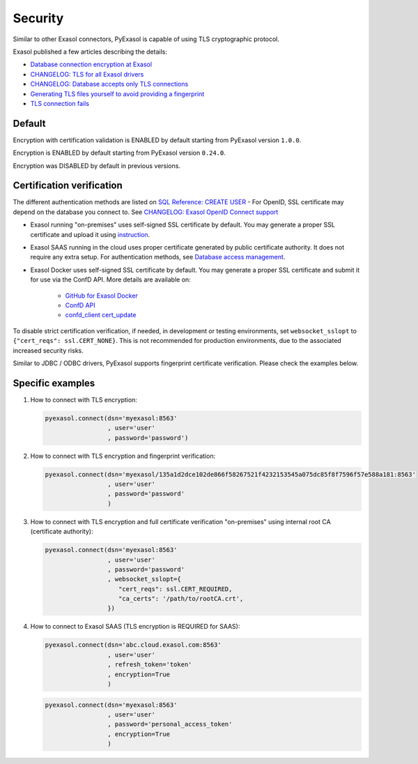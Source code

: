 Security
==========

Similar to other Exasol connectors, PyExasol is capable of using TLS cryptographic protocol.

Exasol published a few articles describing the details:

- `Database connection encryption at Exasol <https://exasol.my.site.com/s/article/Database-connection-encryption-at-Exasol/>`_
- `CHANGELOG: TLS for all Exasol drivers <https://exasol.my.site.com/s/article/Changelog-content-6507>`_
- `CHANGELOG: Database accepts only TLS connections <https://exasol.my.site.com/s/article/Changelog-content-16927>`_
- `Generating TLS files yourself to avoid providing a fingerprint <https://exasol.my.site.com/s/article/Generating-TLS-files-yourself-to-avoid-providing-a-fingerprint/>`_
- `TLS connection fails <https://exasol.my.site.com/s/article/TLS-connection-fails>`_

Default
-------
Encryption with certification validation is ENABLED by default starting from PyExasol version ``1.0.0``.

Encryption is ENABLED by default starting from PyExasol version ``0.24.0``.

Encryption was DISABLED by default in previous versions.

Certification verification
--------------------------

The different authentication methods are listed on `SQL Reference: CREATE USER <https://docs.exasol.com/db/latest/sql/create_user.htm>`_
- For OpenID, SSL certificate may depend on the database you connect to. See `CHANGELOG: Exasol OpenID Connect support <https://exasol.my.site.com/s/article/Changelog-content-9170>`_

- Exasol running "on-premises" uses self-signed SSL certificate by default. You may generate a proper SSL certificate and upload it using `instruction <https://docs.exasol.com/db/latest/administration/on-premise/access_management/tls_certificate.htm>`__.
- Exasol SAAS running in the cloud uses proper certificate generated by public certificate authority. It does not require any extra setup. For authentication methods, see `Database access management <https://docs.exasol.com/saas/administration/access_mngt/access_management.htm#Databaseaccessmanagement>`_.
- Exasol Docker uses self-signed SSL certificate by default. You may generate a proper SSL certificate and submit it for use via the ConfD API. More details are available on:

   - `GitHub for Exasol Docker <https://github.com/exasol/docker-db>`_
   - `ConfD API <https://docs.exasol.com/db/latest/confd/confd.htm>`_
   - `confd_client cert_update <https://docs.exasol.com/db/latest/confd/jobs/cert_update.htm>`_


To disable strict certification verification, if needed, in development or testing environments, set ``websocket_sslopt`` to ``{"cert_reqs": ssl.CERT_NONE}``. This is not recommended for production environments, due to the associated increased security risks.

Similar to JDBC / ODBC drivers, PyExasol supports fingerprint certificate verification. Please check the examples below.

Specific examples
-----------------

1) How to connect with TLS encryption:

   .. code-block:: python

      pyexasol.connect(dsn='myexasol:8563'
                       , user='user'
                       , password='password')


2) How to connect with TLS encryption and fingerprint verification:

   .. code-block:: python

      pyexasol.connect(dsn='myexasol/135a1d2dce102de866f58267521f4232153545a075dc85f8f7596f57e588a181:8563'
                       , user='user'
                       , password='password'
                       )


3) How to connect with TLS encryption and full certificate verification "on-premises" using internal root CA (certificate authority):

   .. code-block:: python

      pyexasol.connect(dsn='myexasol:8563'
                       , user='user'
                       , password='password'
                       , websocket_sslopt={
                          "cert_reqs": ssl.CERT_REQUIRED,
                          "ca_certs": '/path/to/rootCA.crt',
                       })


4) How to connect to Exasol SAAS (TLS encryption is REQUIRED for SAAS):

   .. code-block:: python

      pyexasol.connect(dsn='abc.cloud.exasol.com:8563'
                       , user='user'
                       , refresh_token='token'
                       , encryption=True
                       )

   .. code-block:: python

      pyexasol.connect(dsn='myexasol:8563'
                       , user='user'
                       , password='personal_access_token'
                       , encryption=True
                       )
